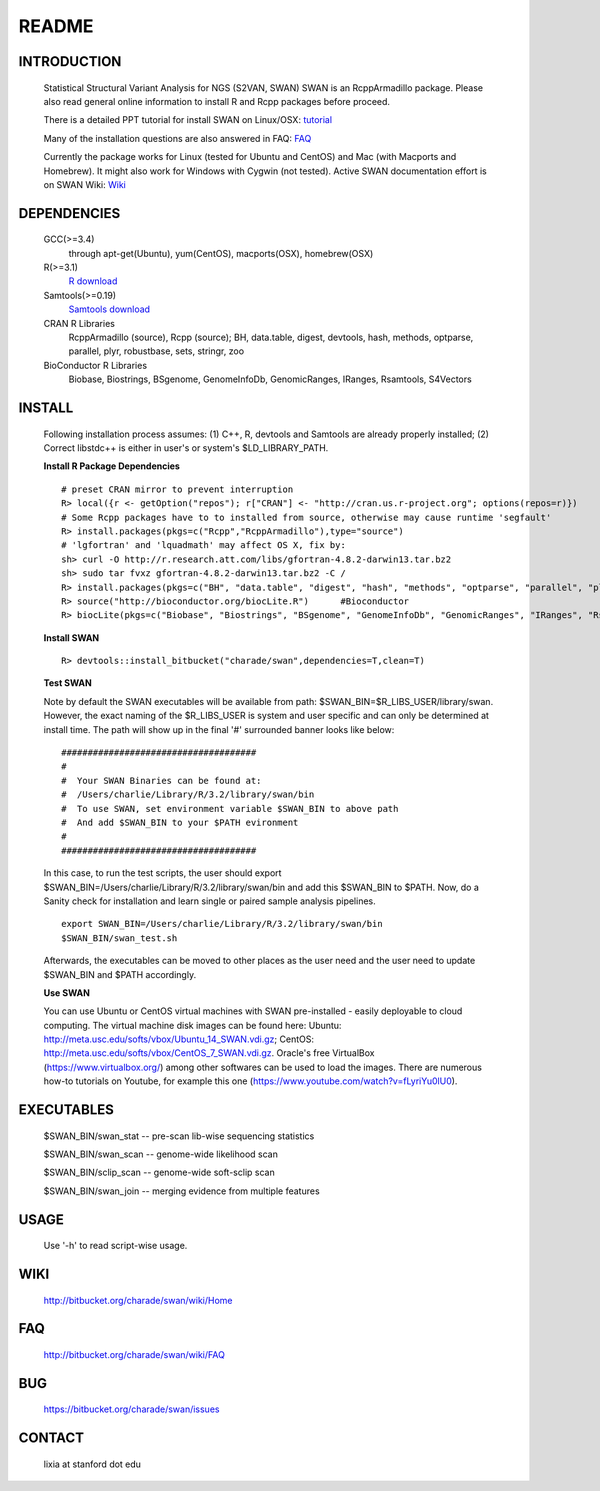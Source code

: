 README
========

INTRODUCTION
--------------
  Statistical Structural Variant Analysis for NGS (S2VAN, SWAN)
  SWAN is an RcppArmadillo package. Please also read general online information to install R and Rcpp packages before proceed. 
 
  There is a detailed PPT tutorial for install SWAN on Linux/OSX: 
  `tutorial <http://bitbucket.org/charade/swan/wiki/doc/SWAN_Installation.pptx>`_

  Many of the installation questions are also answered in FAQ:
  `FAQ <http://bitbucket.org/charade/swan/wiki/FAQ>`_

  Currently the package works for Linux (tested for Ubuntu and CentOS) and Mac (with Macports and Homebrew).
  It might also work for Windows with Cygwin (not tested).
  Active SWAN documentation effort is on SWAN Wiki:
  `Wiki <http://bitbucket.org/charade/swan/wiki>`_

DEPENDENCIES
--------------

  GCC(>=3.4)
        through apt-get(Ubuntu), yum(CentOS), macports(OSX), homebrew(OSX) 
  R(>=3.1)
        `R download <http://www.r-project.org>`_
  Samtools(>=0.19)
        `Samtools download <http://www.samtools.org>`_
  CRAN R Libraries
        RcppArmadillo (source), Rcpp (source);
        BH, data.table, digest, devtools, hash, methods, optparse, parallel, plyr, robustbase, sets, stringr, zoo
  BioConductor R Libraries
        Biobase, Biostrings, BSgenome, GenomeInfoDb, GenomicRanges, IRanges, Rsamtools, S4Vectors

INSTALL
-------------
  
  Following installation process assumes: (1) C++, R, devtools and Samtools are already properly installed; (2) Correct libstdc++ is either in user's or system's $LD_LIBRARY_PATH.

  **Install R Package Dependencies**
  
  :: 

    # preset CRAN mirror to prevent interruption
    R> local({r <- getOption("repos"); r["CRAN"] <- "http://cran.us.r-project.org"; options(repos=r)}) 
    # Some Rcpp packages have to to installed from source, otherwise may cause runtime 'segfault'
    R> install.packages(pkgs=c("Rcpp","RcppArmadillo"),type="source") 
    # 'lgfortran' and 'lquadmath' may affect OS X, fix by:  
    sh> curl -O http://r.research.att.com/libs/gfortran-4.8.2-darwin13.tar.bz2
    sh> sudo tar fvxz gfortran-4.8.2-darwin13.tar.bz2 -C /
    R> install.packages(pkgs=c("BH", "data.table", "digest", "hash", "methods", "optparse", "parallel", "plyr", "robustbase", "sets", "stringr", "zoo"))  # other CRAN packages 
    R> source("http://bioconductor.org/biocLite.R")      #Bioconductor
    R> biocLite(pkgs=c("Biobase", "Biostrings", "BSgenome", "GenomeInfoDb", "GenomicRanges", "IRanges", "Rsamtools","S4Vectors"))   # other Bioconductor packages
  
  **Install SWAN**
  
  ::

    R> devtools::install_bitbucket("charade/swan",dependencies=T,clean=T) 
  
  **Test SWAN**

  Note by default the SWAN executables will be available from path: $SWAN_BIN=$R_LIBS_USER/library/swan.
  However, the exact naming of the $R_LIBS_USER is system and user specific and can only be determined at install time.
  The path will show up in the final '#' surrounded banner looks like below:

  ::

    #####################################
    #
    #  Your SWAN Binaries can be found at:
    #  /Users/charlie/Library/R/3.2/library/swan/bin
    #  To use SWAN, set environment variable $SWAN_BIN to above path
    #  And add $SWAN_BIN to your $PATH evironment
    #
    #####################################
  
  In this case, to run the test scripts, the user should export $SWAN_BIN=/Users/charlie/Library/R/3.2/library/swan/bin and add this $SWAN_BIN to $PATH.
  Now, do a Sanity check for installation and learn single or paired sample analysis pipelines.

  ::
    
    export SWAN_BIN=/Users/charlie/Library/R/3.2/library/swan/bin
    $SWAN_BIN/swan_test.sh

  Afterwards, the executables can be moved to other places as the user need and the user need to update $SWAN_BIN and $PATH accordingly.

  **Use SWAN**
  
  You can use  Ubuntu or CentOS virtual machines with SWAN pre-installed - easily deployable to cloud computing. 
  The virtual machine disk images can be found here:
  Ubuntu: http://meta.usc.edu/softs/vbox/Ubuntu_14_SWAN.vdi.gz;
  CentOS: http://meta.usc.edu/softs/vbox/CentOS_7_SWAN.vdi.gz.
  Oracle's free VirtualBox (https://www.virtualbox.org/) among other softwares can be used to load the images. 
  There are numerous how-to tutorials on Youtube, 
  for example this one (https://www.youtube.com/watch?v=fLyriYu0lU0).

EXECUTABLES
------------

  $SWAN_BIN/swan_stat         --  pre-scan lib-wise sequencing statistics

  $SWAN_BIN/swan_scan         --  genome-wide likelihood scan

  $SWAN_BIN/sclip_scan        --  genome-wide soft-sclip scan

  $SWAN_BIN/swan_join         --  merging evidence from multiple features


USAGE
--------
  Use '-h' to read script-wise usage. 
  
WIKI
--------
  http://bitbucket.org/charade/swan/wiki/Home
  
FAQ
--------
  http://bitbucket.org/charade/swan/wiki/FAQ
  
BUG
--------
  https://bitbucket.org/charade/swan/issues

CONTACT
--------
  lixia at stanford dot edu